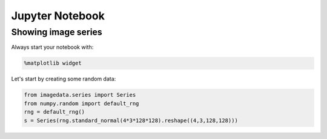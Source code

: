 .. _Jupyter Notebook:

Jupyter Notebook
================

Showing image series
--------------------

Always start your notebook with:

.. code-block:: python

    %matplotlib widget

Let's start by creating some random data:

.. code-block:: python

    from imagedata.series import Series
    from numpy.random import default_rng
    rng = default_rng()
    s = Series(rng.standard_normal(4*3*128*128).reshape((4,3,128,128)))

